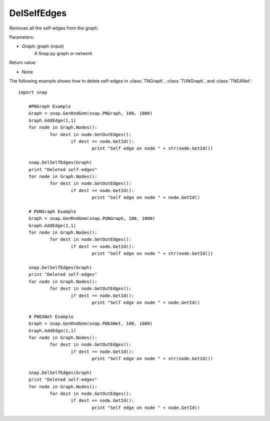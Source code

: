 DelSelfEdges
''''''''''''


.. function:: DelSelfEdges (Graph)

Removes all the self-edges from the graph.

Parameters:

- *Graph*: graph (input)
    A Snap.py graph or network

Return value:

- None


The following example shows how to delete self-edges in
:class:`TNGraph`, :class:`TUNGraph`, and :class:`TNEANet`::

    import snap

	#PNGraph Example
	Graph = snap.GenRndGnm(snap.PNGraph, 100, 1000)
	Graph.AddEdge(1,1)
	for node in Graph.Nodes():
		for dest in node.GetOutEdges():
			if dest == node.GetId():
				print "Self edge on node " + str(node.GetId())

	snap.DelSelfEdges(Graph)
	print "Deleted self-edges"
	for node in Graph.Nodes():
		for dest in node.GetOutEdges():
			if dest == node.GetId():
				print "Self edge on node " + node.GetId()

	# PUNGraph Example
	Graph = snap.GenRndGnm(snap.PUNGraph, 100, 1000)
	Graph.AddEdge(1,1)
	for node in Graph.Nodes():
		for dest in node.GetOutEdges():
			if dest == node.GetId():
				print "Self edge on node " + str(node.GetId())

	snap.DelSelfEdges(Graph)
	print "Deleted self-edges"
	for node in Graph.Nodes():
		for dest in node.GetOutEdges():
			if dest == node.GetId():
				print "Self edge on node " + node.GetId()

	# PNEANet Example
	Graph = snap.GenRndGnm(snap.PNEANet, 100, 1000)
	Graph.AddEdge(1,1)
	for node in Graph.Nodes():
		for dest in node.GetOutEdges():
			if dest == node.GetId():
				print "Self edge on node " + str(node.GetId())

	snap.DelSelfEdges(Graph)
	print "Deleted self-edges"
	for node in Graph.Nodes():
		for dest in node.GetOutEdges():
			if dest == node.GetId():
				print "Self edge on node " + node.GetId()